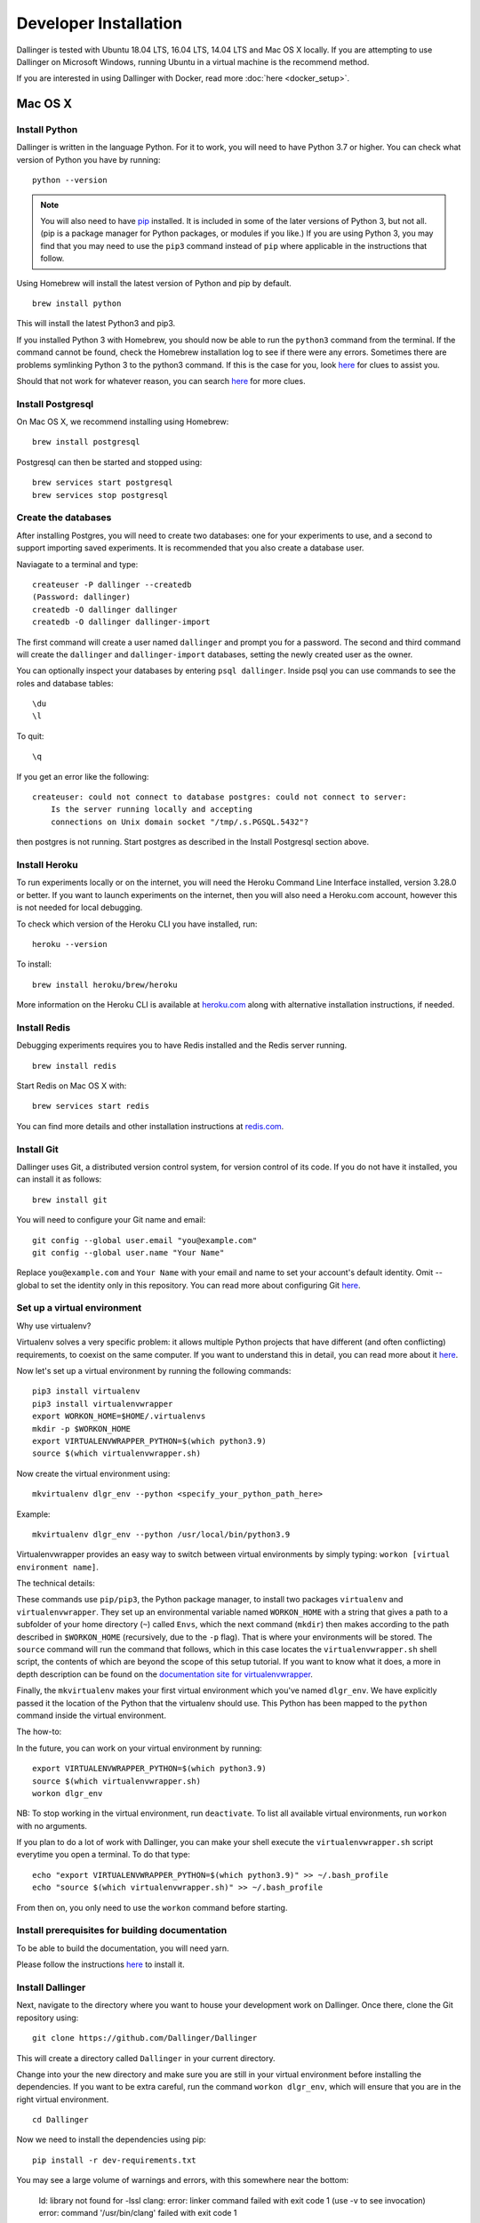 Developer Installation
======================

Dallinger is tested with Ubuntu 18.04 LTS, 16.04 LTS, 14.04 LTS and Mac OS X locally.
If you are attempting to use Dallinger on Microsoft Windows, running Ubuntu in a virtual machine is the recommend method.

If you are interested in using Dallinger with Docker, read more :doc:`here <docker_setup>`.


Mac OS X
--------

Install Python
~~~~~~~~~~~~~~

Dallinger is written in the language Python. For it to work, you will need
to have Python 3.7 or higher. You can check what version of Python you
have by running:
::

    python --version


.. note::

    You will also need to have `pip <https://pip.pypa.io/en/stable>`__ installed. It is included in some of the later versions of Python 3, but not all. (pip is a package manager for Python packages, or modules if you like.) If you are using Python 3, you may find that you may need to use the ``pip3`` command instead of ``pip`` where applicable in the instructions that follow.


Using Homebrew will install the latest version of Python and pip by default.

::

    brew install python

This will install the latest Python3 and pip3.

If you installed Python 3 with Homebrew, you should now be able to run the ``python3`` command from the terminal.
If the command cannot be found, check the Homebrew installation log to see
if there were any errors. Sometimes there are problems symlinking Python 3 to
the python3 command. If this is the case for you, look `here <https://stackoverflow.com/questions/27784545/brew-error-could-not-symlink-path-is-not-writable>`__ for clues to assist you.

Should that not work for whatever reason, you can search `here <https://docs.python-guide.org/>`__ for more clues.


Install Postgresql
~~~~~~~~~~~~~~~~~~

On Mac OS X, we recommend installing using Homebrew:
::

    brew install postgresql


Postgresql can then be started and stopped using:
::

    brew services start postgresql
    brew services stop postgresql


Create the databases
~~~~~~~~~~~~~~~~~~~~

After installing Postgres, you will need to create two databases:
one for your experiments to use, and a second to support importing saved
experiments. It is recommended that you also create a database user.

Naviagate to a terminal and type:
::

    createuser -P dallinger --createdb
    (Password: dallinger)
    createdb -O dallinger dallinger
    createdb -O dallinger dallinger-import


The first command will create a user named ``dallinger`` and prompt you for a
password. The second and third command will create the ``dallinger`` and
``dallinger-import`` databases, setting the newly created user as the owner.

You can optionally inspect your databases by entering ``psql dallinger``.
Inside psql you can use commands to see the roles and database tables:
::

    \du
    \l

To quit:
::

    \q


If you get an error like the following:
::

    createuser: could not connect to database postgres: could not connect to server:
        Is the server running locally and accepting
        connections on Unix domain socket "/tmp/.s.PGSQL.5432"?

then postgres is not running. Start postgres as described in the Install Postgresql section above.

Install Heroku
~~~~~~~~~~~~~~

To run experiments locally or on the internet, you will need the Heroku Command
Line Interface installed, version 3.28.0 or better. If you want to launch experiments on the internet, then
you will also need a Heroku.com account, however this is not needed for local debugging.

To check which version of the Heroku CLI you have installed, run:
::

    heroku --version


To install:
::

    brew install heroku/brew/heroku

More information on the Heroku CLI is available at `heroku.com <https://devcenter.heroku.com/articles/heroku-cli>`__ along with alternative installation instructions, if needed.


Install Redis
~~~~~~~~~~~~~

Debugging experiments requires you to have Redis installed and the Redis
server running.
::

    brew install redis

Start Redis on Mac OS X with:
::

    brew services start redis

You can find more details and other installation instructions at `redis.com <https://redis.io/topics/quickstart>`__.

Install Git
~~~~~~~~~~~

Dallinger uses Git, a distributed version control system, for version control of its code.
If you do not have it installed, you can install it as follows:

::

    brew install git


You will need to configure your Git name and email:

::

  git config --global user.email "you@example.com"
  git config --global user.name "Your Name"


Replace ``you@example.com`` and ``Your Name`` with your email and name to set your account's default identity.
Omit --global to set the identity only in this repository. You can read more about configuring Git `here <https://git-scm.com/book/en/v2/Getting-Started-First-Time-Git-Setup/>`__.


Set up a virtual environment
~~~~~~~~~~~~~~~~~~~~~~~~~~~~

Why use virtualenv?

Virtualenv solves a very specific problem: it allows multiple Python projects
that have different (and often conflicting) requirements, to coexist on the same computer.
If you want to understand this in detail, you can read more about it `here <https://www.dabapps.com/blog/introduction-to-pip-and-virtualenv-python/>`__.

Now let's set up a virtual environment by running the following commands:
::


    pip3 install virtualenv
    pip3 install virtualenvwrapper
    export WORKON_HOME=$HOME/.virtualenvs
    mkdir -p $WORKON_HOME
    export VIRTUALENVWRAPPER_PYTHON=$(which python3.9)
    source $(which virtualenvwrapper.sh)


Now create the virtual environment using:
::


    mkvirtualenv dlgr_env --python <specify_your_python_path_here>


Example:
::


    mkvirtualenv dlgr_env --python /usr/local/bin/python3.9

Virtualenvwrapper provides an easy way to switch between virtual environments
by simply typing: ``workon [virtual environment name]``.

The technical details:

These commands use ``pip/pip3``, the Python package manager, to install two
packages ``virtualenv`` and ``virtualenvwrapper``. They set up an
environmental variable named ``WORKON_HOME`` with a string that gives a
path to a subfolder of your home directory (``~``) called ``Envs``,
which the next command (``mkdir``) then makes according to the path
described in ``$WORKON_HOME`` (recursively, due to the ``-p`` flag).
That is where your environments will be stored. The ``source`` command
will run the command that follows, which in this case locates the
``virtualenvwrapper.sh`` shell script, the contents of which are beyond
the scope of this setup tutorial. If you want to know what it does, a
more in depth description can be found on the `documentation site for virtualenvwrapper <http://virtualenvwrapper.readthedocs.io/en/latest/install.html#python-interpreter-virtualenv-and-path>`__.

Finally, the ``mkvirtualenv`` makes your first virtual environment which
you've named ``dlgr_env``. We have explicitly passed it the location of the Python
that the virtualenv should use. This Python has been mapped to the ``python``
command inside the virtual environment.

The how-to:

In the future, you can work on your virtual environment by running:
::

    export VIRTUALENVWRAPPER_PYTHON=$(which python3.9)
    source $(which virtualenvwrapper.sh)
    workon dlgr_env


NB: To stop working in the virtual environment, run ``deactivate``. To
list all available virtual environments, run ``workon`` with no
arguments.

If you plan to do a lot of work with Dallinger, you can make your shell
execute the ``virtualenvwrapper.sh`` script everytime you open a terminal. To
do that type:
::

    echo "export VIRTUALENVWRAPPER_PYTHON=$(which python3.9)" >> ~/.bash_profile
    echo "source $(which virtualenvwrapper.sh)" >> ~/.bash_profile


From then on, you only need to use the ``workon`` command before starting.

Install prerequisites for building documentation
~~~~~~~~~~~~~~~~~~~~~~~~~~~~~~~~~~~~~~~~~~~~~~~~

To be able to build the documentation, you will need yarn.

Please follow the instructions `here <https://yarnpkg.com/lang/en/docs/install>`__  to install it.

Install Dallinger
~~~~~~~~~~~~~~~~~

Next, navigate to the directory where you want to house your development
work on Dallinger. Once there, clone the Git repository using:
::

    git clone https://github.com/Dallinger/Dallinger

This will create a directory called ``Dallinger`` in your current
directory.

Change into your the new directory and make sure you are still in your
virtual environment before installing the dependencies. If you want to
be extra careful, run the command ``workon dlgr_env``, which will ensure
that you are in the right virtual environment.

::

    cd Dallinger

Now we need to install the dependencies using pip:

::

    pip install -r dev-requirements.txt

You may see a large volume of warnings and errors, with this somewhere near the
bottom:

    ld: library not found for -lssl
    clang: error: linker command failed with exit code 1 (use -v to see invocation)
    error: command '/usr/bin/clang' failed with exit code 1

Try adding the paths of the SSL binaries, then installing again:

    export LDFLAGS="-L$(brew --prefix openssl)/lib"; export CPPFLAGS="-I$(brew --prefix openssl)/include"
    pip install -r dev-requirements.txt


Next, install the Dallinger development directory as an editable package, and include the ``data`` "extra":

::

    pip install --editable ".[data]"


Test that your installation works by running:

::

    dallinger --version

Install the Git pre-commit hook
~~~~~~~~~~~~~~~~~~~~~~~~~~~~~~~

With the virtual environment still activated:

::

    pip install pre-commit

This will install the pre-commit package into the virtual environment. With that
in place, each `git clone` of Dallinger you create will need to have the pre-commit
hook installed with:

::

    pre-commit install

This will install a pre-commit hook to check for flake8 violations, and enforce
a standard Python source code format via `black
<https://black.readthedocs.io/en/stable/>`__. You can run the `black` code
formatter and flake8 checks manually at any time by running:

::

    pre-commit run --all-files

You may also want to install a black plugin for your own code editor, though this is not strictly necessary, since the pre-commit hook will run `black` for you on commit.

Install the dlgr.demos sub-package
~~~~~~~~~~~~~~~~~~~~~~~~~~~~~~~~~~

Both the test suite and the included demo experiments require installing the
``dlgr.demos`` sub-package in order to run. Install this in "develop mode"
with the ``-e`` option, so that any changes you make to a demo will be
immediately reflected on your next test or debug session.

From the root ``Dallinger`` directory you created in the previous step, run the
installation command:

::

    pip install -e demos

Next, you'll need :doc:`access keys for AWS, Heroku,
etc. <aws_etc_keys>`.

Ubuntu
------

Install Python
~~~~~~~~~~~~~~

Dallinger is written in the language Python. For it to work, you will need
to have Python 3.7 or higher. Python 3 is the preferred option.
You can check what version of Python you have by running:
::

    python --version


Ubuntu 18.04 LTS ships with Python 3.6.

Ubuntu 16.04 LTS ships with Python 3.5, while Ubuntu 14.04 LTS ships with Python 3.4.
In case you are using one of these distributions of Ubuntu, you will need to
upgrade to the latest Python 3.x on your own.

If you do not have Python 3 installed, you can install it from the
`Python website <https://www.python.org/downloads/>`__.

Also make sure you have the python headers installed. The python-dev package
contains the header files you need to build Python extensions appropriate to the Python version you will be using.

.. note::

    You will also need to have `pip <https://pip.pypa.io/en/stable>`__ installed. It is included in some of the later versions of Python 3, but not all. (pip is a package manager for Python packages, or modules if you like.) If you are using Python 3, you may find that you may need to use the ``pip3`` command instead of ``pip`` where applicable in the instructions that follow.

::

    sudo apt-get install python3-dev
    sudo apt install -y python3-pip



Install Postgresql
~~~~~~~~~~~~~~~~~~

The lowest version of Postgresql that Dallinger v5 supports is 9.4.

This is fine for Ubuntu 18.04 LTS and 16.04 LTS as they
ship with Postgresql 10.4 and 9.5 respectively, however Ubuntu 14.04 LTS ships with Postgresql 9.3

Postgres can be installed using the following instructions:

**Ubuntu 18.04 LTS** or **Ubuntu 16.04 LTS:**
::

    sudo apt-get update && sudo apt-get install -y postgresql postgresql-contrib

To run postgres, use the following command:
::

    sudo service postgresql start


**Ubuntu 14.04 LTS:**

Create the file /etc/apt/sources.list.d/pgdg.list and add a line for the repository:
::

    sudo sh -c 'echo "deb http://apt.postgresql.org/pub/repos/apt/ `lsb_release -cs`-pgdg main" >> /etc/apt/sources.list.d/pgdg.list'

Import the repository signing key, update the package lists and install postgresql:
::

    wget -q https://www.postgresql.org/media/keys/ACCC4CF8.asc -O - | sudo apt-key add -
    sudo apt-get update && sudo apt-get install -y postgresql postgresql-contrib

To run postgres, use the following command:
::

    sudo service postgresql start


Create the databases
~~~~~~~~~~~~~~~~~~~~

Make sure that postgres is running. Switch to the postgres user:

::

    sudo -u postgres -i

Run the following commands:

::

    createuser -P dallinger --createdb
    (Password: dallinger)
    createdb -O dallinger dallinger
    createdb -O dallinger dallinger-import
    exit

The second command will create a user named ``dallinger`` and prompt you for a
password. The third and fourth commands will create the ``dallinger`` and ``dallinger-import`` databases, setting
the newly created user as the owner.

Finally restart postgresql:
::

    sudo service postgresql reload

Install Heroku
~~~~~~~~~~~~~~

To run experiments locally or on the internet, you will need the Heroku Command
Line Interface installed, version 3.28.0 or better. If you want to launch experiments on the internet, then
you will also need a Heroku.com account, however this is not needed for local debugging.

To check which version of the Heroku CLI you have installed, run:
::

    heroku --version


To install:
::

    sudo apt-get install curl
    curl https://cli-assets.heroku.com/install.sh | sh


More information on the Heroku CLI is available at `heroku.com <https://devcenter.heroku.com/articles/heroku-cli>`__ along with alternative installation instructions, if needed.

Install Redis
~~~~~~~~~~~~~

Debugging experiments requires you to have Redis installed and the Redis
server running.

::

    sudo apt-get install -y redis-server

Start Redis on Ubuntu with:
::

    sudo service redis-server start

You can find more details and other installation instructions at `redis.com <https://redis.io/topics/quickstart>`__.

Install Git
~~~~~~~~~~~

Dallinger uses Git, a distributed version control system, for version control of its code.
If you do not have it installed, you can install it as follows:

::

    sudo apt install git

You will need to configure your Git name and email:

::

  git config --global user.email "you@example.com"
  git config --global user.name "Your Name"


Replace ``you@example.com`` and ``Your Name`` with your email and name to set your account's default identity.
Omit --global to set the identity only in this repository. You can read more about configuring Git `here <https://git-scm.com/book/en/v2/Getting-Started-First-Time-Git-Setup/>`__.


Set up a virtual environment
~~~~~~~~~~~~~~~~~~~~~~~~~~~~

Why use virtualenv?

Virtualenv solves a very specific problem: it allows multiple Python projects
that have different (and often conflicting) requirements, to coexist on the same computer.
If you want to understand this in detail, you can read more about it `here <https://www.dabapps.com/blog/introduction-to-pip-and-virtualenv-python/>`__.

Now let's set up a virtual environment by running the following commands:
::

    sudo pip3 install virtualenv
    sudo pip3 install virtualenvwrapper
    export WORKON_HOME=$HOME/.virtualenvs
    mkdir -p $WORKON_HOME
    export VIRTUALENVWRAPPER_PYTHON=/usr/bin/python3
    source /usr/local/bin/virtualenvwrapper.sh

.. note::

    If the last line failed with "No such file or directory". Try using ``source /usr/local/bin/virtualenvwrapper.sh`` instead. Pip installs `virtualenvwrapper.sh` to different locations depending on the Ubuntu version.


Now create the virtualenv using the ``mkvirtualenv`` command as follows:

If you are using Python 3 that is part of your Ubuntu installation (Ubuntu 18.04):
::

    mkvirtualenv dlgr_env --python /usr/bin/python3

If you are using Python 2 that is part of your Ubuntu installation:
::

    mkvirtualenv dlgr_env --python /usr/bin/python

If you are using another Python version
(eg. custom installed Python 3.x on Ubuntu 16.04 or Ubuntu 14.04):
::

    mkvirtualenv dlgr_env --python <specify_your_python_path_here>


Virtualenvwrapper provides an easy way to switch between virtual environments
by simply typing: ``workon [virtual environment name]``.

The technical details:

These commands use ``pip``, the Python package manager, to install two
packages ``virtualenv`` and ``virtualenvwrapper``. They set up an
environmental variable named ``WORKON_HOME`` with a string that gives a
path to a subfolder of your home directory (``~``) called ``Envs``,
which the next command (``mkdir``) then makes according to the path
described in ``$WORKON_HOME`` (recursively, due to the ``-p`` flag).
That is where your environments will be stored. The ``source`` command
will run the command that follows, which in this case locates the
``virtualenvwrapper.sh`` shell script, the contents of which are beyond
the scope of this setup tutorial. If you want to know what it does, a
more in depth description can be found on the `documentation site for virtualenvwrapper <http://virtualenvwrapper.readthedocs.io/en/latest/install.html#python-interpreter-virtualenv-and-path>`__.

Finally, the ``mkvirtualenv`` makes your first virtual environment which
you've named ``dlgr_env``. We have explicitly passed it the location of the Python
that the virtualenv should use. This Python has been mapped to the ``python``
command inside the virtual environment.

The how-to:
::

    source /usr/local/bin/virtualenvwrapper.sh
    workon dlgr_env

NB: To stop working in the virtual environment, run ``deactivate``. To
list all available virtual environments, run ``workon`` with no
arguments.

If you plan to do a lot of work with Dallinger, you can make your shell
execute the ``virtualenvwrapper.sh`` script everytime you open a terminal. To
do that:
::

    echo "source /usr/local/bin/virtualenvwrapper.sh" >> ~/.bashrc

From then on, you only need to use the ``workon`` command before starting.

Install prerequisites for building documentation
~~~~~~~~~~~~~~~~~~~~~~~~~~~~~~~~~~~~~~~~~~~~~~~~

To be able to build the documentation, you will need yarn.

Please follow the instructions `here <https://yarnpkg.com/lang/en/docs/install>`__  to install it.

Install Dallinger
~~~~~~~~~~~~~~~~~

Next, navigate to the directory where you want to house your development
work on Dallinger. Once there, clone the Git repository using:
::

    git clone https://github.com/Dallinger/Dallinger

This will create a directory called ``Dallinger`` in your current
directory.

Change into your the new directory and make sure you are still in your
virtual environment before installing the dependencies. If you want to
be extra careful, run the command ``workon dlgr_env``, which will ensure
that you are in the right virtual environment.

::

    cd Dallinger

Now we need to install the dependencies using pip:

::

    pip install -r dev-requirements.txt


Next, install the Dallinger development directory as an editable package, and include the ``data`` "extra":

::

    pip install --editable .[data]


Test that your installation works by running:

::

    dallinger --version


Install the Git pre-commit hook
~~~~~~~~~~~~~~~~~~~~~~~~~~~~~~~

With the virtual environment still activated:

::

    pip install pre-commit

This will install the pre-commit package into the virtual environment. With that
in place, each `git clone` of Dallinger you create will need to have the pre-commit
hook installed with:

::

    pre-commit install

This will install a pre-commit hook to check for flake8 violations, and enforce
a standard Python source code format via `black
<https://black.readthedocs.io/en/stable/>`__. You can run the `black` code
formatter and flake8 checks manually at any time by running:

::

    pre-commit run --all-files

You may also want to install a black plugin for your own code editor, though this is not strictly necessary, since the pre-commit hook will run `black` for you on commit.

Install the dlgr.demos sub-package
~~~~~~~~~~~~~~~~~~~~~~~~~~~~~~~~~~

Both the test suite and the included demo experiments require installing the
``dlgr.demos`` sub-package in order to run. Install this in "develop mode"
with the ``-e`` option, so that any changes you make to a demo will be
immediately reflected on your next test or debug session.

From the root ``Dallinger`` directory you created in the previous step, run the
installation command:

::

    pip install -e demos

Next, you'll need :doc:`access keys for AWS, Heroku,
etc. <aws_etc_keys>`.
